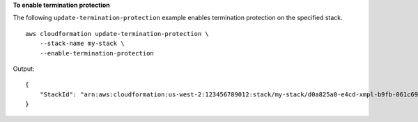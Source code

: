 **To enable termination protection**

The following ``update-termination-protection`` example enables termination protection on the specified stack. ::

    aws cloudformation update-termination-protection \
        --stack-name my-stack \
        --enable-termination-protection

Output::

    {
        "StackId": "arn:aws:cloudformation:us-west-2:123456789012:stack/my-stack/d0a825a0-e4cd-xmpl-b9fb-061c69e99204"
    }
